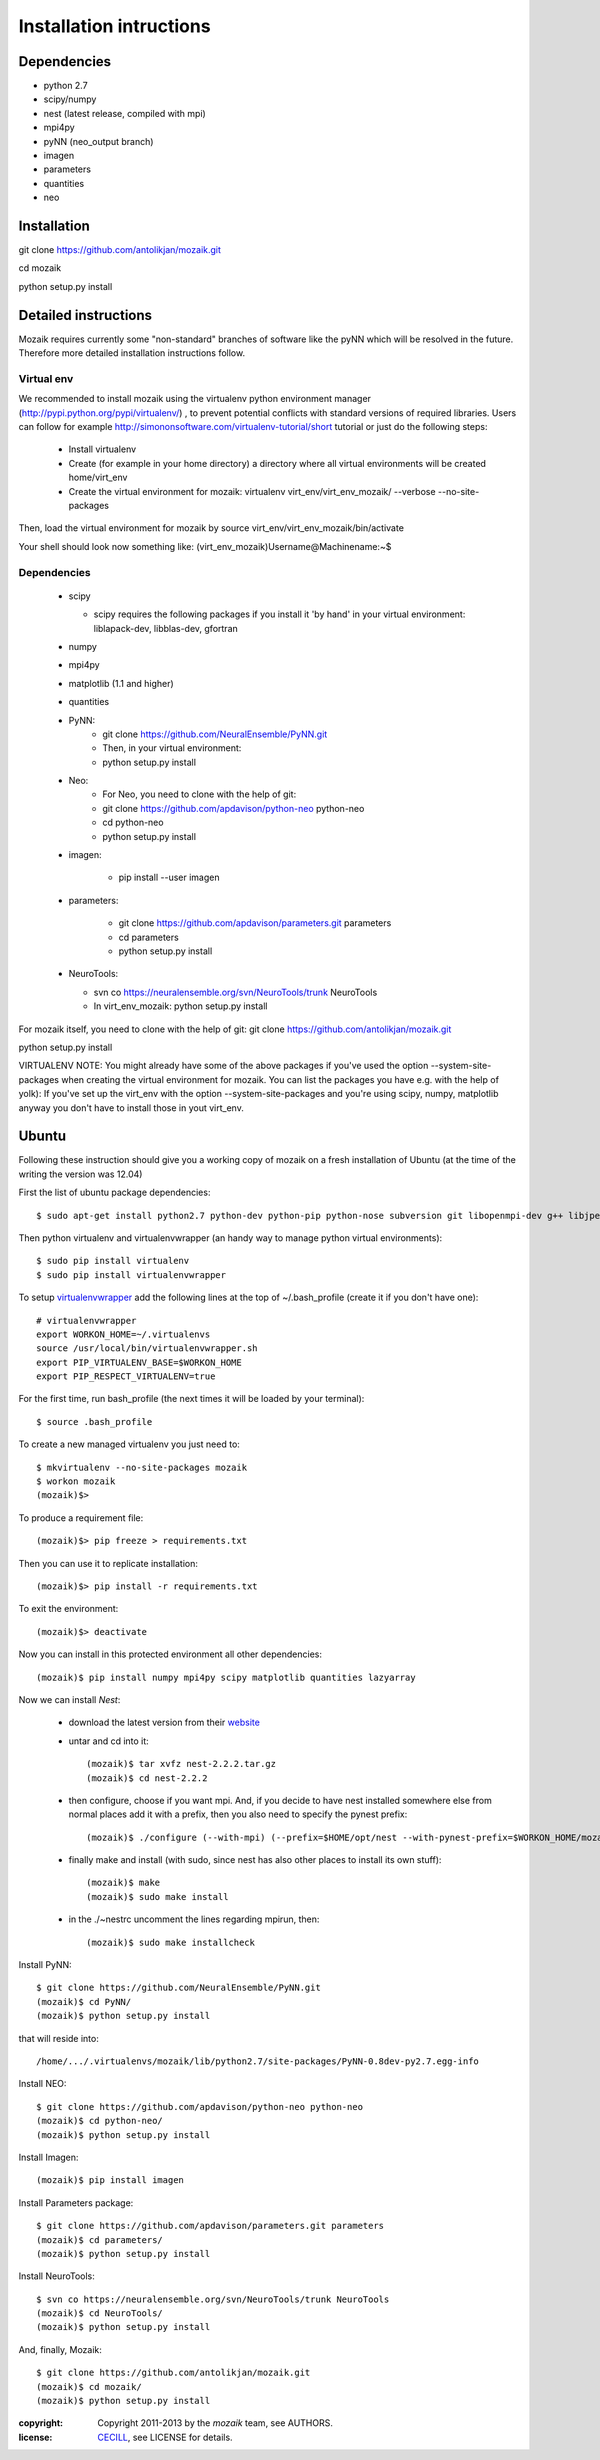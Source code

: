 ========================
Installation intructions
========================

Dependencies
============
* python 2.7
* scipy/numpy
* nest (latest release, compiled with mpi)
* mpi4py
* pyNN (neo_output branch)
* imagen
* parameters
* quantities 
* neo

Installation
============
git clone https://github.com/antolikjan/mozaik.git

cd mozaik

python setup.py install


Detailed instructions
=====================

Mozaik requires currently some "non-standard" branches of software like the
pyNN which will be resolved in the future. Therefore more detailed installation
instructions follow.

Virtual env
___________

We recommended to install mozaik using the virtualenv python environment manager (http://pypi.python.org/pypi/virtualenv/) , to prevent potential
conflicts with standard versions of required libraries. Users can follow for example http://simononsoftware.com/virtualenv-tutorial/short tutorial or just do the following steps:
 
 * Install virtualenv
 * Create (for example in your home directory) a directory where all virtual
   environments will be created home/virt_env
 * Create the virtual environment for mozaik: virtualenv virt_env/virt_env_mozaik/ --verbose --no-site-packages

Then, load the virtual environment for mozaik by source virt_env/virt_env_mozaik/bin/activate

Your shell should look now something like:
(virt_env_mozaik)Username@Machinename:~$

Dependencies 
____________

 * scipy
 
   * scipy requires the following packages if you install it 'by hand' in your virtual environment: liblapack-dev, libblas-dev, gfortran
 
 * numpy
 * mpi4py
 * matplotlib (1.1 and higher)
 * quantities
 * PyNN:
     * git clone https://github.com/NeuralEnsemble/PyNN.git
     * Then, in your virtual environment: 
     * python setup.py install
 * Neo:
    * For Neo, you need to clone with the help of git:
    * git clone https://github.com/apdavison/python-neo python-neo
    * cd python-neo
    * python setup.py install
 * imagen:        
 
      * pip install --user imagen
 * parameters:
 
     * git clone https://github.com/apdavison/parameters.git parameters
     * cd parameters
     * python setup.py install
 * NeuroTools:
 
   * svn co https://neuralensemble.org/svn/NeuroTools/trunk NeuroTools
   * In virt_env_mozaik: python setup.py install
 
For mozaik itself, you need to clone with the help of git:
git clone https://github.com/antolikjan/mozaik.git

python setup.py install


VIRTUALENV NOTE: You might already have some of the above packages
if you've used the option --system-site-packages when creating the virtual environment for mozaik.
You can list the packages you have e.g. with the help of yolk):
If you've set up the virt_env with the option --system-site-packages and
you're using scipy, numpy, matplotlib anyway you don't have to install those in yout virt_env.


Ubuntu
======
Following these instruction should give you a working copy of mozaik on a 
fresh installation of Ubuntu (at the time of the writing the version was 12.04)

First the list of ubuntu package dependencies::

$ sudo apt-get install python2.7 python-dev python-pip python-nose subversion git libopenmpi-dev g++ libjpeg8 libjpeg8-dev libfreetype6 libfreetype6-dev zlib1g-dev libpng++-dev libncurses5 libncurses5-dev libreadline-dev liblapack-dev libblas-dev gfortran libgsl0-dev

Then python virtualenv and virtualenvwrapper (an handy way to manage python virtual environments)::

$ sudo pip install virtualenv
$ sudo pip install virtualenvwrapper

To setup `virtualenvwrapper <http://virtualenvwrapper.readthedocs.org/en/latest//>`_ add the following lines at the top of ~/.bash_profile (create it if you don't have one)::

    # virtualenvwrapper
    export WORKON_HOME=~/.virtualenvs
    source /usr/local/bin/virtualenvwrapper.sh
    export PIP_VIRTUALENV_BASE=$WORKON_HOME
    export PIP_RESPECT_VIRTUALENV=true

For the first time, run bash_profile (the next times it will be loaded by your terminal)::      

$ source .bash_profile

To create a new managed virtualenv you just need to::

    $ mkvirtualenv --no-site-packages mozaik
    $ workon mozaik
    (mozaik)$>
 
To produce a requirement file::

(mozaik)$> pip freeze > requirements.txt
 
Then you can use it to replicate installation::

(mozaik)$> pip install -r requirements.txt
 
To exit the environment::

(mozaik)$> deactivate
 
Now you can install in this protected environment all other dependencies::

(mozaik)$ pip install numpy mpi4py scipy matplotlib quantities lazyarray

Now we can install *Nest*:

    - download the latest version from their `website <http://www.nest-initiative.org/index.php/Software:Download>`_
    - untar and cd into it::

        (mozaik)$ tar xvfz nest-2.2.2.tar.gz
        (mozaik)$ cd nest-2.2.2
    - then configure, choose if you want mpi. And, if you decide to have nest installed somewhere else from normal places add it with a prefix, then you also need to specify the pynest prefix::
    
        (mozaik)$ ./configure (--with-mpi) (--prefix=$HOME/opt/nest --with-pynest-prefix=$WORKON_HOME/mozaik)
    - finally make and install (with sudo, since nest has also other places to install its own stuff)::

        (mozaik)$ make
        (mozaik)$ sudo make install
    - in the ./~nestrc uncomment the lines regarding mpirun, then::

        (mozaik)$ sudo make installcheck

Install PyNN::

    $ git clone https://github.com/NeuralEnsemble/PyNN.git
    (mozaik)$ cd PyNN/
    (mozaik)$ python setup.py install

that will reside into::
    
    /home/.../.virtualenvs/mozaik/lib/python2.7/site-packages/PyNN-0.8dev-py2.7.egg-info

Install NEO::

    $ git clone https://github.com/apdavison/python-neo python-neo
    (mozaik)$ cd python-neo/
    (mozaik)$ python setup.py install

Install Imagen::
    
    (mozaik)$ pip install imagen

Install Parameters package::

    $ git clone https://github.com/apdavison/parameters.git parameters
    (mozaik)$ cd parameters/
    (mozaik)$ python setup.py install

Install NeuroTools::

    $ svn co https://neuralensemble.org/svn/NeuroTools/trunk NeuroTools
    (mozaik)$ cd NeuroTools/
    (mozaik)$ python setup.py install

And, finally, Mozaik::
    
    $ git clone https://github.com/antolikjan/mozaik.git
    (mozaik)$ cd mozaik/
    (mozaik)$ python setup.py install

:copyright: Copyright 2011-2013 by the *mozaik* team, see AUTHORS.
:license: `CECILL <http://www.cecill.info/>`_, see LICENSE for details.
